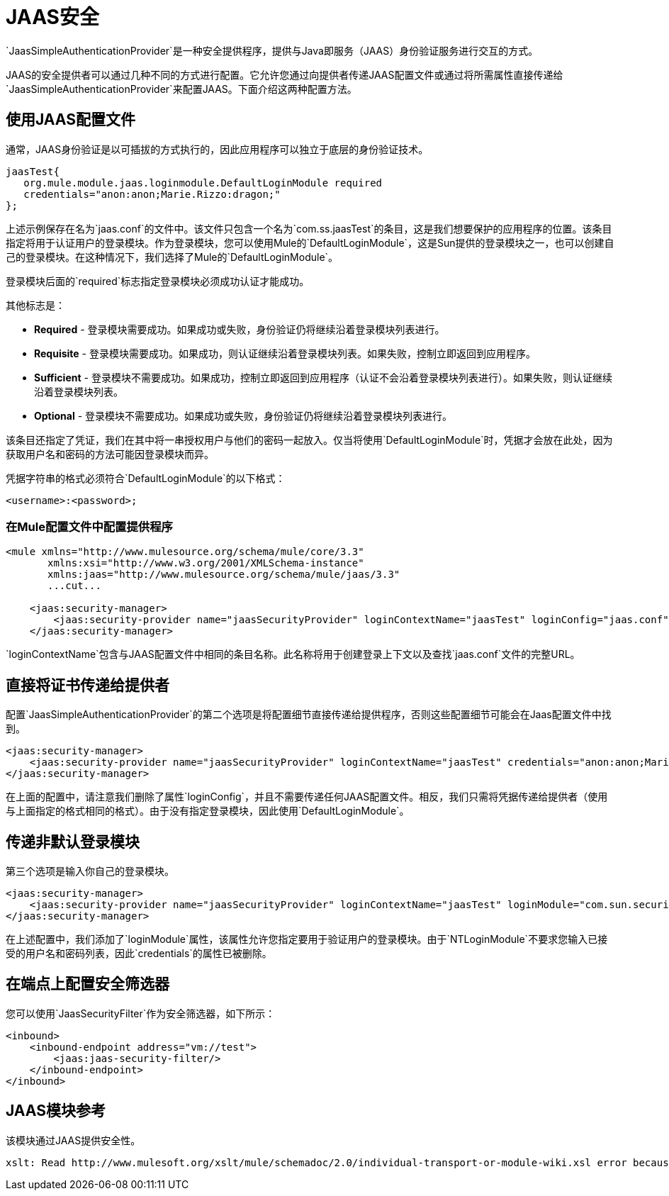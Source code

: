 =  JAAS安全

`JaasSimpleAuthenticationProvider`是一种安全提供程序，提供与Java即服务（JAAS）身份验证服务进行交互的方式。

JAAS的安全提供者可以通过几种不同的方式进行配置。它允许您通过向提供者传递JAAS配置文件或通过将所需属性直接传递给`JaasSimpleAuthenticationProvider`来配置JAAS。下面介绍这两种配置方法。

== 使用JAAS配置文件

通常，JAAS身份验证是以可插拔的方式执行的，因此应用程序可以独立于底层的身份验证技术。

[source, code, linenums]
----
jaasTest{
   org.mule.module.jaas.loginmodule.DefaultLoginModule required
   credentials="anon:anon;Marie.Rizzo:dragon;"
};
----

上述示例保存在名为`jaas.conf`的文件中。该文件只包含一个名为`com.ss.jaasTest`的条目，这是我们想要保护的应用程序的位置。该条目指定将用于认证用户的登录模块。作为登录模块，您可以使用Mule的`DefaultLoginModule`，这是Sun提供的登录模块之一，也可以创建自己的登录模块。在这种情况下，我们选择了Mule的`DefaultLoginModule`。

登录模块后面的`required`标志指定登录模块必须成功认证才能成功。

其他标志是：

*  *Required*  - 登录模块需要成功。如果成功或失败，身份验证仍将继续沿着登录模块列表进行。
*  *Requisite*  - 登录模块需要成功。如果成功，则认证继续沿着登录模块列表。如果失败，控制立即返回到应用程序。
*  *Sufficient*  - 登录模块不需要成功。如果成功，控制立即返回到应用程序（认证不会沿着登录模块列表进行）。如果失败，则认证继续沿着登录模块列表。
*  *Optional*  - 登录模块不需要成功。如果成功或失败，身份验证仍将继续沿着登录模块列表进行。

该条目还指定了凭证，我们在其中将一串授权用户与他们的密码一起放入。仅当将使用`DefaultLoginModule`时，凭据才会放在此处，因为获取用户名和密码的方法可能因登录模块而异。

凭据字符串的格式必须符合`DefaultLoginModule`的以下格式：

`<username>:<password>;`

=== 在Mule配置文件中配置提供程序

[source, xml, linenums]
----
<mule xmlns="http://www.mulesource.org/schema/mule/core/3.3"
       xmlns:xsi="http://www.w3.org/2001/XMLSchema-instance"
       xmlns:jaas="http://www.mulesource.org/schema/mule/jaas/3.3"
       ...cut...
 
    <jaas:security-manager>
        <jaas:security-provider name="jaasSecurityProvider" loginContextName="jaasTest" loginConfig="jaas.conf"/>
    </jaas:security-manager>
----

`loginContextName`包含与JAAS配置文件中相同的条目名称。此名称将用于创建登录上下文以及查找`jaas.conf`文件的完整URL。

== 直接将证书传递给提供者

配置`JaasSimpleAuthenticationProvider`的第二个选项是将配置细节直接传递给提供程序，否则这些配置细节可能会在Jaas配置文件中找到。

[source, xml, linenums]
----
<jaas:security-manager>
    <jaas:security-provider name="jaasSecurityProvider" loginContextName="jaasTest" credentials="anon:anon;Marie.Rizzo:dragon;"/>
</jaas:security-manager>
----

在上面的配置中，请注意我们删除了属性`loginConfig`，并且不需要传递任何JAAS配置文件。相反，我们只需将凭据传递给提供者（使用与上面指定的格式相同的格式）。由于没有指定登录模块，因此使用`DefaultLoginModule`。

== 传递非默认登录模块

第三个选项是输入你自己的登录模块。

[source, xml, linenums]
----
<jaas:security-manager>
    <jaas:security-provider name="jaasSecurityProvider" loginContextName="jaasTest" loginModule="com.sun.security.auth.module.NTLoginModule"/>
</jaas:security-manager>
----

在上述配置中，我们添加了`loginModule`属性，该属性允许您指定要用于验证用户的登录模块。由于`NTLoginModule`不要求您输入已接受的用户名和密码列表，因此`credentials`的属性已被删除。

== 在端点上配置安全筛选器

您可以使用`JaasSecurityFilter`作为安全筛选器，如下所示：

[source, xml, linenums]
----
<inbound>
    <inbound-endpoint address="vm://test">
        <jaas:jaas-security-filter/>
    </inbound-endpoint>
</inbound>
----

==  JAAS模块参考

该模块通过JAAS提供安全性。

[source, code, linenums]
----
xslt: Read http://www.mulesoft.org/xslt/mule/schemadoc/2.0/individual-transport-or-module-wiki.xsl error because of: java.io.IOException: Server returned HTTP response code: 401 for URL: http://svn.codehaus.org/mule/branches/mule-2.0.x/tools/schemadocs/src/main/resources/xslt//individual-transport-or-module-wiki.xsl
----
